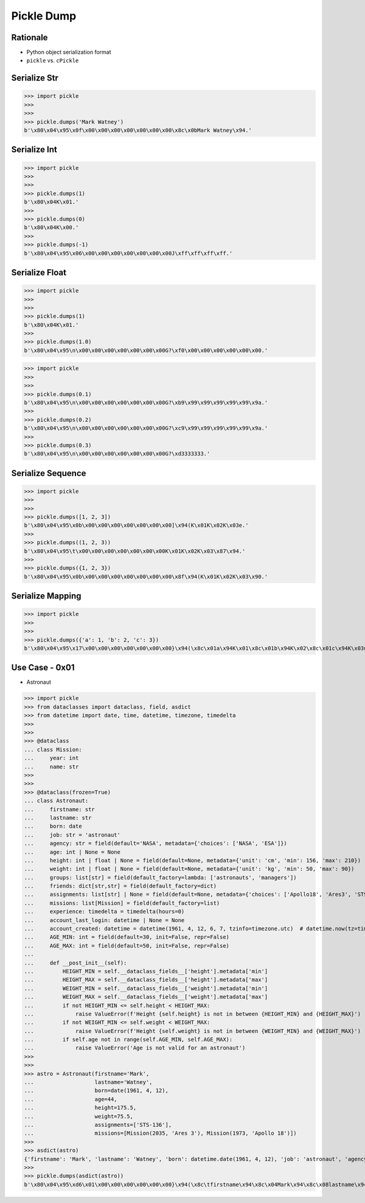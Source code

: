 Pickle Dump
===========


Rationale
---------
* Python object serialization format
* ``pickle`` vs. ``cPickle``


Serialize Str
-------------
>>> import pickle
>>>
>>>
>>> pickle.dumps('Mark Watney')
b'\x80\x04\x95\x0f\x00\x00\x00\x00\x00\x00\x00\x8c\x0bMark Watney\x94.'


Serialize Int
-------------
>>> import pickle
>>>
>>>
>>> pickle.dumps(1)
b'\x80\x04K\x01.'
>>>
>>> pickle.dumps(0)
b'\x80\x04K\x00.'
>>>
>>> pickle.dumps(-1)
b'\x80\x04\x95\x06\x00\x00\x00\x00\x00\x00\x00J\xff\xff\xff\xff.'


Serialize Float
---------------
>>> import pickle
>>>
>>>
>>> pickle.dumps(1)
b'\x80\x04K\x01.'
>>>
>>> pickle.dumps(1.0)
b'\x80\x04\x95\n\x00\x00\x00\x00\x00\x00\x00G?\xf0\x00\x00\x00\x00\x00\x00.'

>>> import pickle
>>>
>>>
>>> pickle.dumps(0.1)
b'\x80\x04\x95\n\x00\x00\x00\x00\x00\x00\x00G?\xb9\x99\x99\x99\x99\x99\x9a.'
>>>
>>> pickle.dumps(0.2)
b'\x80\x04\x95\n\x00\x00\x00\x00\x00\x00\x00G?\xc9\x99\x99\x99\x99\x99\x9a.'
>>>
>>> pickle.dumps(0.3)
b'\x80\x04\x95\n\x00\x00\x00\x00\x00\x00\x00G?\xd3333333.'


Serialize Sequence
------------------
>>> import pickle
>>>
>>>
>>> pickle.dumps([1, 2, 3])
b'\x80\x04\x95\x0b\x00\x00\x00\x00\x00\x00\x00]\x94(K\x01K\x02K\x03e.'
>>>
>>> pickle.dumps((1, 2, 3))
b'\x80\x04\x95\t\x00\x00\x00\x00\x00\x00\x00K\x01K\x02K\x03\x87\x94.'
>>>
>>> pickle.dumps({1, 2, 3})
b'\x80\x04\x95\x0b\x00\x00\x00\x00\x00\x00\x00\x8f\x94(K\x01K\x02K\x03\x90.'


Serialize Mapping
-----------------
>>> import pickle
>>>
>>>
>>> pickle.dumps({'a': 1, 'b': 2, 'c': 3})
b'\x80\x04\x95\x17\x00\x00\x00\x00\x00\x00\x00}\x94(\x8c\x01a\x94K\x01\x8c\x01b\x94K\x02\x8c\x01c\x94K\x03u.'


Use Case - 0x01
---------------
* Astronaut

>>> import pickle
>>> from dataclasses import dataclass, field, asdict
>>> from datetime import date, time, datetime, timezone, timedelta
>>>
>>>
>>> @dataclass
... class Mission:
...     year: int
...     name: str
>>>
>>>
>>> @dataclass(frozen=True)
... class Astronaut:
...     firstname: str
...     lastname: str
...     born: date
...     job: str = 'astronaut'
...     agency: str = field(default='NASA', metadata={'choices': ['NASA', 'ESA']})
...     age: int | None = None
...     height: int | float | None = field(default=None, metadata={'unit': 'cm', 'min': 156, 'max': 210})
...     weight: int | float | None = field(default=None, metadata={'unit': 'kg', 'min': 50, 'max': 90})
...     groups: list[str] = field(default_factory=lambda: ['astronauts', 'managers'])
...     friends: dict[str,str] = field(default_factory=dict)
...     assignments: list[str] | None = field(default=None, metadata={'choices': ['Apollo18', 'Ares3', 'STS-136']})
...     missions: list[Mission] = field(default_factory=list)
...     experience: timedelta = timedelta(hours=0)
...     account_last_login: datetime | None = None
...     account_created: datetime = datetime(1961, 4, 12, 6, 7, tzinfo=timezone.utc)  # datetime.now(tz=timezone.utc)
...     AGE_MIN: int = field(default=30, init=False, repr=False)
...     AGE_MAX: int = field(default=50, init=False, repr=False)
...
...     def __post_init__(self):
...         HEIGHT_MIN = self.__dataclass_fields__['height'].metadata['min']
...         HEIGHT_MAX = self.__dataclass_fields__['height'].metadata['max']
...         WEIGHT_MIN = self.__dataclass_fields__['weight'].metadata['min']
...         WEIGHT_MAX = self.__dataclass_fields__['weight'].metadata['max']
...         if not HEIGHT_MIN <= self.height < HEIGHT_MAX:
...             raise ValueError(f'Height {self.height} is not in between {HEIGHT_MIN} and {HEIGHT_MAX}')
...         if not WEIGHT_MIN <= self.weight < WEIGHT_MAX:
...             raise ValueError(f'Height {self.weight} is not in between {WEIGHT_MIN} and {WEIGHT_MAX}')
...         if self.age not in range(self.AGE_MIN, self.AGE_MAX):
...             raise ValueError('Age is not valid for an astronaut')
>>>
>>>
>>> astro = Astronaut(firstname='Mark',
...                   lastname='Watney',
...                   born=date(1961, 4, 12),
...                   age=44,
...                   height=175.5,
...                   weight=75.5,
...                   assignments=['STS-136'],
...                   missions=[Mission(2035, 'Ares 3'), Mission(1973, 'Apollo 18')])
>>>
>>> asdict(astro)
{'firstname': 'Mark', 'lastname': 'Watney', 'born': datetime.date(1961, 4, 12), 'job': 'astronaut', 'agency': 'NASA', 'age': 44, 'height': 175.5, 'weight': 75.5, 'groups': ['astronauts', 'managers'], 'friends': {}, 'assignments': ['STS-136'], 'missions': [{'year': 2035, 'name': 'Ares 3'}, {'year': 1973, 'name': 'Apollo 18'}], 'experience': datetime.timedelta(0), 'account_last_login': None, 'account_created': datetime.datetime(1961, 4, 12, 6, 7, tzinfo=datetime.timezone.utc), 'AGE_MIN': 30, 'AGE_MAX': 50}
>>>
>>> pickle.dumps(asdict(astro))
b'\x80\x04\x95\xd6\x01\x00\x00\x00\x00\x00\x00}\x94(\x8c\tfirstname\x94\x8c\x04Mark\x94\x8c\x08lastname\x94\x8c\x06Watney\x94\x8c\x04born\x94\x8c\x08datetime\x94\x8c\x04date\x94\x93\x94C\x04\x07\xa9\x04\x0c\x94\x85\x94R\x94\x8c\x03job\x94\x8c\tastronaut\x94\x8c\x06agency\x94\x8c\x04NASA\x94\x8c\x03age\x94K,\x8c\x06height\x94G@e\xf0\x00\x00\x00\x00\x00\x8c\x06weight\x94G@R\xe0\x00\x00\x00\x00\x00\x8c\x06groups\x94]\x94(\x8c\nastronauts\x94\x8c\x08managers\x94e\x8c\x07friends\x94}\x94\x8c\x0bassignments\x94]\x94\x8c\x07STS-136\x94a\x8c\x08missions\x94]\x94(}\x94(\x8c\x04year\x94M\xf3\x07\x8c\x04name\x94\x8c\x06Ares 3\x94u}\x94(h\x1fM\xb5\x07h \x8c\tApollo 18\x94ue\x8c\nexperience\x94h\x06\x8c\ttimedelta\x94\x93\x94K\x00K\x00K\x00\x87\x94R\x94\x8c\x12account_last_login\x94N\x8c\x0faccount_created\x94h\x06\x8c\x08datetime\x94\x93\x94C\n\x07\xa9\x04\x0c\x06\x07\x00\x00\x00\x00\x94h\x06\x8c\x08timezone\x94\x93\x94h&K\x00K\x00K\x00\x87\x94R\x94\x85\x94R\x94\x86\x94R\x94\x8c\x07AGE_MIN\x94K\x1e\x8c\x07AGE_MAX\x94K2u.'
